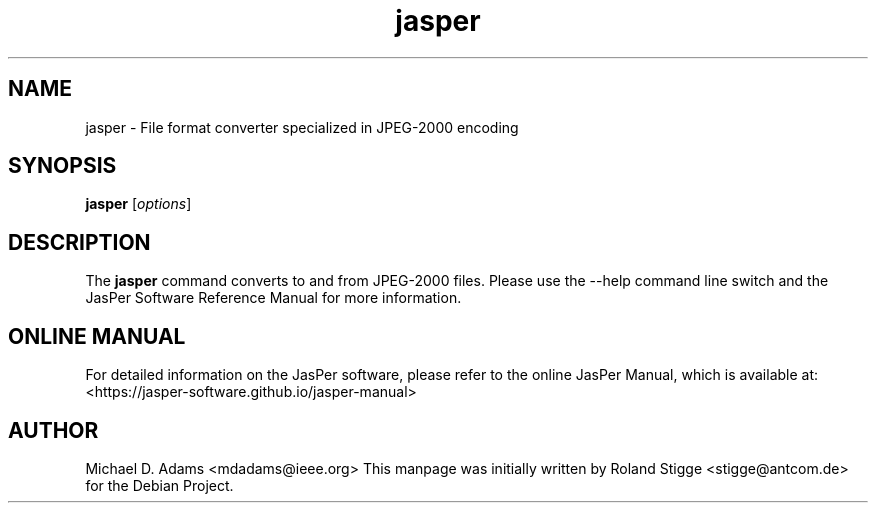 .TH jasper 1 "01 January 2022" "Version 3.0.0" "JasPer Manual"

.SH NAME
jasper \- File format converter specialized in JPEG-2000 encoding

.SH SYNOPSIS
.B jasper
.RI [ options ]

.SH DESCRIPTION
The
.B jasper
command converts to and from JPEG-2000 files. Please use the \-\-help command
line switch and the JasPer Software Reference Manual for more information.

.SH ONLINE MANUAL
For detailed information on the JasPer software, please refer to the
online JasPer Manual, which is available at:
<https://jasper-software.github.io/jasper-manual>

.SH AUTHOR
Michael D. Adams <mdadams@ieee.org>
This manpage was initially written by Roland Stigge <stigge@antcom.de> for
the Debian Project.
